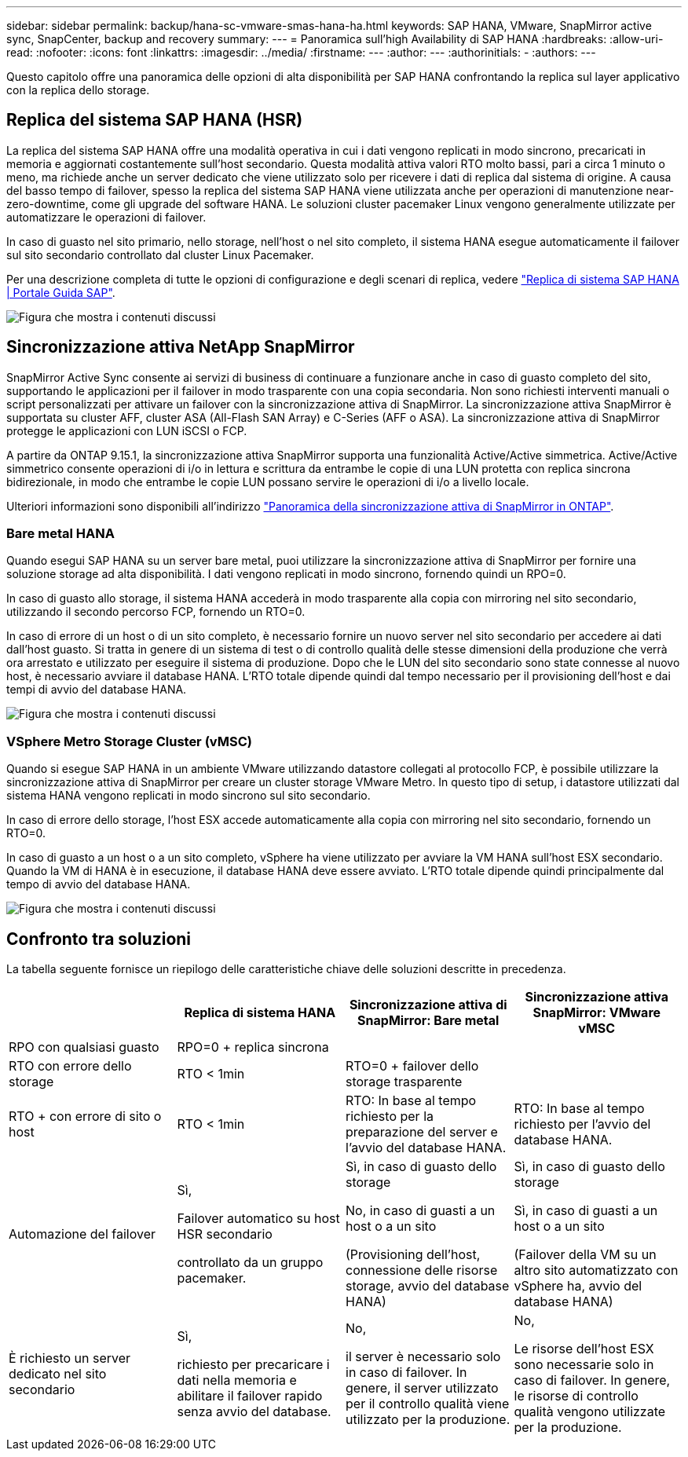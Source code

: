 ---
sidebar: sidebar 
permalink: backup/hana-sc-vmware-smas-hana-ha.html 
keywords: SAP HANA, VMware, SnapMirror active sync, SnapCenter, backup and recovery 
summary:  
---
= Panoramica sull'high Availability di SAP HANA
:hardbreaks:
:allow-uri-read: 
:nofooter: 
:icons: font
:linkattrs: 
:imagesdir: ../media/
:firstname: ---
:author: ---
:authorinitials: -
:authors: ---


[role="lead"]
Questo capitolo offre una panoramica delle opzioni di alta disponibilità per SAP HANA confrontando la replica sul layer applicativo con la replica dello storage.



== Replica del sistema SAP HANA (HSR)

La replica del sistema SAP HANA offre una modalità operativa in cui i dati vengono replicati in modo sincrono, precaricati in memoria e aggiornati costantemente sull'host secondario. Questa modalità attiva valori RTO molto bassi, pari a circa 1 minuto o meno, ma richiede anche un server dedicato che viene utilizzato solo per ricevere i dati di replica dal sistema di origine. A causa del basso tempo di failover, spesso la replica del sistema SAP HANA viene utilizzata anche per operazioni di manutenzione near-zero-downtime, come gli upgrade del software HANA. Le soluzioni cluster pacemaker Linux vengono generalmente utilizzate per automatizzare le operazioni di failover.

In caso di guasto nel sito primario, nello storage, nell'host o nel sito completo, il sistema HANA esegue automaticamente il failover sul sito secondario controllato dal cluster Linux Pacemaker.

Per una descrizione completa di tutte le opzioni di configurazione e degli scenari di replica, vedere https://help.sap.com/docs/SAP_HANA_PLATFORM/4e9b18c116aa42fc84c7dbfd02111aba/afac7100bc6d47729ae8eae32da5fdec.html["Replica di sistema SAP HANA ++|++ Portale Guida SAP"].

image:sc-saphana-vmware-smas-image2.png["Figura che mostra i contenuti discussi"]



== Sincronizzazione attiva NetApp SnapMirror

SnapMirror Active Sync consente ai servizi di business di continuare a funzionare anche in caso di guasto completo del sito, supportando le applicazioni per il failover in modo trasparente con una copia secondaria. Non sono richiesti interventi manuali o script personalizzati per attivare un failover con la sincronizzazione attiva di SnapMirror. La sincronizzazione attiva SnapMirror è supportata su cluster AFF, cluster ASA (All-Flash SAN Array) e C-Series (AFF o ASA). La sincronizzazione attiva di SnapMirror protegge le applicazioni con LUN iSCSI o FCP.

A partire da ONTAP 9.15.1, la sincronizzazione attiva SnapMirror supporta una funzionalità Active/Active simmetrica. Active/Active simmetrico consente operazioni di i/o in lettura e scrittura da entrambe le copie di una LUN protetta con replica sincrona bidirezionale, in modo che entrambe le copie LUN possano servire le operazioni di i/o a livello locale.

Ulteriori informazioni sono disponibili all'indirizzo https://docs.netapp.com/us-en/ontap/snapmirror-active-sync/index.html["Panoramica della sincronizzazione attiva di SnapMirror in ONTAP"].



=== Bare metal HANA

Quando esegui SAP HANA su un server bare metal, puoi utilizzare la sincronizzazione attiva di SnapMirror per fornire una soluzione storage ad alta disponibilità. I dati vengono replicati in modo sincrono, fornendo quindi un RPO=0.

In caso di guasto allo storage, il sistema HANA accederà in modo trasparente alla copia con mirroring nel sito secondario, utilizzando il secondo percorso FCP, fornendo un RTO=0.

In caso di errore di un host o di un sito completo, è necessario fornire un nuovo server nel sito secondario per accedere ai dati dall'host guasto. Si tratta in genere di un sistema di test o di controllo qualità delle stesse dimensioni della produzione che verrà ora arrestato e utilizzato per eseguire il sistema di produzione. Dopo che le LUN del sito secondario sono state connesse al nuovo host, è necessario avviare il database HANA. L'RTO totale dipende quindi dal tempo necessario per il provisioning dell'host e dai tempi di avvio del database HANA.

image:sc-saphana-vmware-smas-image3.png["Figura che mostra i contenuti discussi"]



=== VSphere Metro Storage Cluster (vMSC)

Quando si esegue SAP HANA in un ambiente VMware utilizzando datastore collegati al protocollo FCP, è possibile utilizzare la sincronizzazione attiva di SnapMirror per creare un cluster storage VMware Metro. In questo tipo di setup, i datastore utilizzati dal sistema HANA vengono replicati in modo sincrono sul sito secondario.

In caso di errore dello storage, l'host ESX accede automaticamente alla copia con mirroring nel sito secondario, fornendo un RTO=0.

In caso di guasto a un host o a un sito completo, vSphere ha viene utilizzato per avviare la VM HANA sull'host ESX secondario. Quando la VM di HANA è in esecuzione, il database HANA deve essere avviato. L'RTO totale dipende quindi principalmente dal tempo di avvio del database HANA.

image:sc-saphana-vmware-smas-image4.png["Figura che mostra i contenuti discussi"]



== Confronto tra soluzioni

La tabella seguente fornisce un riepilogo delle caratteristiche chiave delle soluzioni descritte in precedenza.

[cols="25%,^25%,^25%,^25%"]
|===
|  | Replica di sistema HANA | Sincronizzazione attiva di SnapMirror: Bare metal | Sincronizzazione attiva SnapMirror: VMware vMSC 


| RPO con qualsiasi guasto | RPO=0 + replica sincrona |  |  


| RTO con errore dello storage | RTO ++<++ 1min | RTO=0 + failover dello storage trasparente |  


| RTO + con errore di sito o host | RTO ++<++ 1min | RTO: In base al tempo richiesto per la preparazione del server e l'avvio del database HANA. | RTO: In base al tempo richiesto per l'avvio del database HANA. 


| Automazione del failover  a| 
Sì,

Failover automatico su host HSR secondario

controllato da un gruppo pacemaker.
 a| 
Sì, in caso di guasto dello storage

No, in caso di guasti a un host o a un sito

(Provisioning dell'host, connessione delle risorse storage, avvio del database HANA)
 a| 
Sì, in caso di guasto dello storage

Sì, in caso di guasti a un host o a un sito

(Failover della VM su un altro sito automatizzato con vSphere ha, avvio del database HANA)



| È richiesto un server dedicato nel sito secondario  a| 
Sì,

richiesto per precaricare i dati nella memoria e abilitare il failover rapido senza avvio del database.
 a| 
No,

il server è necessario solo in caso di failover. In genere, il server utilizzato per il controllo qualità viene utilizzato per la produzione.
 a| 
No,

Le risorse dell'host ESX sono necessarie solo in caso di failover. In genere, le risorse di controllo qualità vengono utilizzate per la produzione.

|===